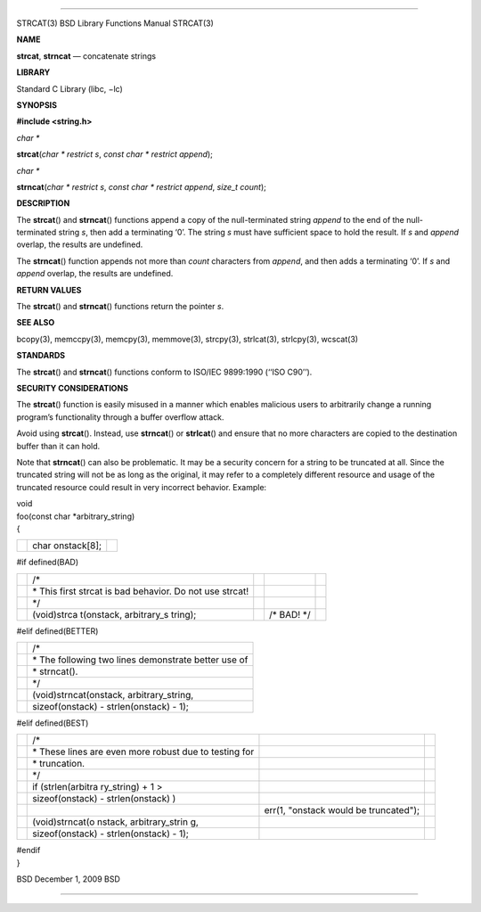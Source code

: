 --------------

STRCAT(3) BSD Library Functions Manual STRCAT(3)

**NAME**

**strcat**, **strncat** — concatenate strings

**LIBRARY**

Standard C Library (libc, −lc)

**SYNOPSIS**

**#include <string.h>**

*char \**

**strcat**\ (*char * restrict s*, *const char * restrict append*);

*char \**

**strncat**\ (*char * restrict s*, *const char * restrict append*,
*size_t count*);

**DESCRIPTION**

The **strcat**\ () and **strncat**\ () functions append a copy of the
null-terminated string *append* to the end of the null-terminated string
*s*, then add a terminating ‘\0’. The string *s* must have sufficient
space to hold the result. If *s* and *append* overlap, the results are
undefined.

The **strncat**\ () function appends not more than *count* characters
from *append*, and then adds a terminating ‘\0’. If *s* and *append*
overlap, the results are undefined.

**RETURN VALUES**

The **strcat**\ () and **strncat**\ () functions return the pointer *s*.

**SEE ALSO**

bcopy(3), memccpy(3), memcpy(3), memmove(3), strcpy(3), strlcat(3),
strlcpy(3), wcscat(3)

**STANDARDS**

The **strcat**\ () and **strncat**\ () functions conform to ISO/IEC
9899:1990 (‘‘ISO C90’’).

**SECURITY CONSIDERATIONS**

The **strcat**\ () function is easily misused in a manner which enables
malicious users to arbitrarily change a running program’s functionality
through a buffer overflow attack.

Avoid using **strcat**\ (). Instead, use **strncat**\ () or
**strlcat**\ () and ensure that no more characters are copied to the
destination buffer than it can hold.

Note that **strncat**\ () can also be problematic. It may be a security
concern for a string to be truncated at all. Since the truncated string
will not be as long as the original, it may refer to a completely
different resource and usage of the truncated resource could result in
very incorrect behavior. Example:

| void
| foo(const char \*arbitrary_string)
| {

+-----------------------+-----------------------+-----------------------+
|                       | char onstack[8];      |                       |
+-----------------------+-----------------------+-----------------------+

#if defined(BAD)

+-------------+-------------+-------------+-------------+-------------+
|             | /\*         |             |             |             |
+-------------+-------------+-------------+-------------+-------------+
|             | \* This     |             |             |             |
|             | first       |             |             |             |
|             | strcat is   |             |             |             |
|             | bad         |             |             |             |
|             | behavior.   |             |             |             |
|             | Do not use  |             |             |             |
|             | strcat!     |             |             |             |
+-------------+-------------+-------------+-------------+-------------+
|             | \*/         |             |             |             |
+-------------+-------------+-------------+-------------+-------------+
|             | (void)strca |             | /\* BAD!    |             |
|             | t(onstack,  |             | \*/         |             |
|             | arbitrary_s |             |             |             |
|             | tring);     |             |             |             |
+-------------+-------------+-------------+-------------+-------------+

#elif defined(BETTER)

+-----------------------------------+-----------------------------------+
|                                   | /\*                               |
+-----------------------------------+-----------------------------------+
|                                   | \* The following two lines        |
|                                   | demonstrate better use of         |
+-----------------------------------+-----------------------------------+
|                                   | \* strncat().                     |
+-----------------------------------+-----------------------------------+
|                                   | \*/                               |
+-----------------------------------+-----------------------------------+
|                                   | (void)strncat(onstack,            |
|                                   | arbitrary_string,                 |
+-----------------------------------+-----------------------------------+
|                                   | sizeof(onstack) - strlen(onstack) |
|                                   | - 1);                             |
+-----------------------------------+-----------------------------------+

#elif defined(BEST)

+-----------------+-----------------+-----------------+-----------------+
|                 | /\*             |                 |                 |
+-----------------+-----------------+-----------------+-----------------+
|                 | \* These lines  |                 |                 |
|                 | are even more   |                 |                 |
|                 | robust due to   |                 |                 |
|                 | testing for     |                 |                 |
+-----------------+-----------------+-----------------+-----------------+
|                 | \* truncation.  |                 |                 |
+-----------------+-----------------+-----------------+-----------------+
|                 | \*/             |                 |                 |
+-----------------+-----------------+-----------------+-----------------+
|                 | if              |                 |                 |
|                 | (strlen(arbitra |                 |                 |
|                 | ry_string)      |                 |                 |
|                 | + 1 >           |                 |                 |
+-----------------+-----------------+-----------------+-----------------+
|                 | sizeof(onstack) |                 |                 |
|                 | -               |                 |                 |
|                 | strlen(onstack) |                 |                 |
|                 | )               |                 |                 |
+-----------------+-----------------+-----------------+-----------------+
|                 |                 | err(1, "onstack |                 |
|                 |                 | would be        |                 |
|                 |                 | truncated");    |                 |
+-----------------+-----------------+-----------------+-----------------+
|                 | (void)strncat(o |                 |                 |
|                 | nstack,         |                 |                 |
|                 | arbitrary_strin |                 |                 |
|                 | g,              |                 |                 |
+-----------------+-----------------+-----------------+-----------------+
|                 | sizeof(onstack) |                 |                 |
|                 | -               |                 |                 |
|                 | strlen(onstack) |                 |                 |
|                 | - 1);           |                 |                 |
+-----------------+-----------------+-----------------+-----------------+

| #endif
| }

BSD December 1, 2009 BSD

--------------

.. Copyright (c) 1990, 1991, 1993
..	The Regents of the University of California.  All rights reserved.
..
.. This code is derived from software contributed to Berkeley by
.. Chris Torek and the American National Standards Committee X3,
.. on Information Processing Systems.
..
.. Redistribution and use in source and binary forms, with or without
.. modification, are permitted provided that the following conditions
.. are met:
.. 1. Redistributions of source code must retain the above copyright
..    notice, this list of conditions and the following disclaimer.
.. 2. Redistributions in binary form must reproduce the above copyright
..    notice, this list of conditions and the following disclaimer in the
..    documentation and/or other materials provided with the distribution.
.. 3. Neither the name of the University nor the names of its contributors
..    may be used to endorse or promote products derived from this software
..    without specific prior written permission.
..
.. THIS SOFTWARE IS PROVIDED BY THE REGENTS AND CONTRIBUTORS ``AS IS'' AND
.. ANY EXPRESS OR IMPLIED WARRANTIES, INCLUDING, BUT NOT LIMITED TO, THE
.. IMPLIED WARRANTIES OF MERCHANTABILITY AND FITNESS FOR A PARTICULAR PURPOSE
.. ARE DISCLAIMED.  IN NO EVENT SHALL THE REGENTS OR CONTRIBUTORS BE LIABLE
.. FOR ANY DIRECT, INDIRECT, INCIDENTAL, SPECIAL, EXEMPLARY, OR CONSEQUENTIAL
.. DAMAGES (INCLUDING, BUT NOT LIMITED TO, PROCUREMENT OF SUBSTITUTE GOODS
.. OR SERVICES; LOSS OF USE, DATA, OR PROFITS; OR BUSINESS INTERRUPTION)
.. HOWEVER CAUSED AND ON ANY THEORY OF LIABILITY, WHETHER IN CONTRACT, STRICT
.. LIABILITY, OR TORT (INCLUDING NEGLIGENCE OR OTHERWISE) ARISING IN ANY WAY
.. OUT OF THE USE OF THIS SOFTWARE, EVEN IF ADVISED OF THE POSSIBILITY OF
.. SUCH DAMAGE.

